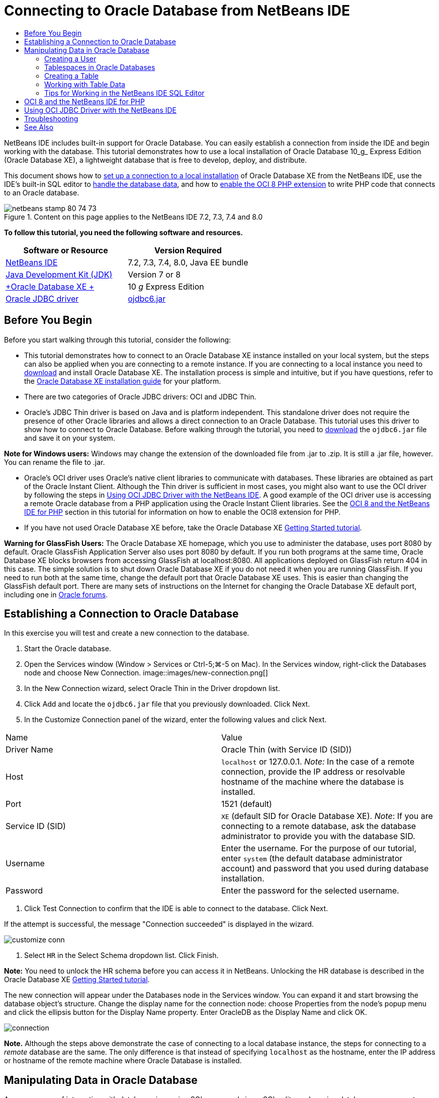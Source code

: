 // 
//     Licensed to the Apache Software Foundation (ASF) under one
//     or more contributor license agreements.  See the NOTICE file
//     distributed with this work for additional information
//     regarding copyright ownership.  The ASF licenses this file
//     to you under the Apache License, Version 2.0 (the
//     "License"); you may not use this file except in compliance
//     with the License.  You may obtain a copy of the License at
// 
//       http://www.apache.org/licenses/LICENSE-2.0
// 
//     Unless required by applicable law or agreed to in writing,
//     software distributed under the License is distributed on an
//     "AS IS" BASIS, WITHOUT WARRANTIES OR CONDITIONS OF ANY
//     KIND, either express or implied.  See the License for the
//     specific language governing permissions and limitations
//     under the License.
//

= Connecting to Oracle Database from NetBeans IDE
:jbake-type: tutorial
:jbake-tags: tutorials 
:jbake-status: published
:syntax: true
:toc: left
:toc-title:
:description: Connecting to Oracle Database from NetBeans IDE - Apache NetBeans
:keywords: Apache NetBeans, Tutorials, Connecting to Oracle Database from NetBeans IDE

NetBeans IDE includes built-in support for Oracle Database. You can easily establish a connection from inside the IDE and begin working with the database. This tutorial demonstrates how to use a local installation of Oracle Database 10_g_ Express Edition (Oracle Database XE), a lightweight database that is free to develop, deploy, and distribute.

This document shows how to <<connect,set up a connection to a local installation>> of Oracle Database XE from the NetBeans IDE, use the IDE's built-in SQL editor to <<createuser,handle the database data>>, and how to <<oci8,enable the OCI 8 PHP extension>> to write PHP code that connects to an Oracle database.


image::images/netbeans-stamp-80-74-73.png[title="Content on this page applies to the NetBeans IDE 7.2, 7.3, 7.4 and 8.0"]


*To follow this tutorial, you need the following software and resources.*

|===
|Software or Resource |Version Required 

|link:https://netbeans.org/downloads/index.html[+NetBeans IDE+] |7.2, 7.3, 7.4, 8.0, Java EE bundle 

|link:http://www.oracle.com/technetwork/java/javase/downloads/index.html[+Java Development Kit (JDK)+] |Version 7 or 8 

|link:http://www.oracle.com/technetwork/database/express-edition/overview/index.html[+Oracle Database XE +] |10 _g_ Express Edition 

|link:http://www.oracle.com/technetwork/database/enterprise-edition/jdbc-112010-090769.html[+Oracle JDBC driver+] |link:http://download.oracle.com/otn/utilities_drivers/jdbc/11202/ojdbc6.jar[+ojdbc6.jar+] 
|===


== Before You Begin

Before you start walking through this tutorial, consider the following:

* This tutorial demonstrates how to connect to an Oracle Database XE instance installed on your local system, but the steps can also be applied when you are connecting to a remote instance. If you are connecting to a local instance you need to link:http://www.oracle.com/technetwork/database/express-edition/overview/index.html[+download+] and install Oracle Database XE. The installation process is simple and intuitive, but if you have questions, refer to the link:http://www.oracle.com/pls/xe102/homepage[+Oracle Database XE installation guide+] for your platform.
* There are two categories of Oracle JDBC drivers: OCI and JDBC Thin.
* Oracle's JDBC Thin driver is based on Java and is platform independent. This standalone driver does not require the presence of other Oracle libraries and allows a direct connection to an Oracle Database. This tutorial uses this driver to show how to connect to Oracle Database. Before walking through the tutorial, you need to link:http://www.oracle.com/technetwork/database/enterprise-edition/jdbc-112010-090769.html[+download+] the  ``ojdbc6.jar``  file and save it on your system.

*Note for Windows users:* Windows may change the extension of the downloaded file from .jar to .zip. It is still a .jar file, however. You can rename the file to .jar.

* Oracle's OCI driver uses Oracle's native client libraries to communicate with databases. These libraries are obtained as part of the Oracle Instant Client. Although the Thin driver is sufficient in most cases, you might also want to use the OCI driver by following the steps in <<oci,Using OCI JDBC Driver with the NetBeans IDE>>. 
A good example of the OCI driver use is accessing a remote Oracle database from a PHP application using the Oracle Instant Client libraries. See the <<oci8,OCI 8 and the NetBeans IDE for PHP>> section in this tutorial for information on how to enable the OCI8 extension for PHP.
* If you have not used Oracle Database XE before, take the Oracle Database XE link:http://download.oracle.com/docs/cd/B25329_01/doc/admin.102/b25610/toc.htm[+Getting Started tutorial+].

*Warning for GlassFish Users:* The Oracle Database XE homepage, which you use to administer the database, uses port 8080 by default. Oracle GlassFish Application Server also uses port 8080 by default. If you run both programs at the same time, Oracle Database XE blocks browsers from accessing GlassFish at localhost:8080. All applications deployed on GlassFish return 404 in this case. The simple solution is to shut down Oracle Database XE if you do not need it when you are running GlassFish. If you need to run both at the same time, change the default port that Oracle Database XE uses. This is easier than changing the GlassFish default port. There are many sets of instructions on the Internet for changing the Oracle Database XE default port, including one in link:https://forums.oracle.com/forums/thread.jspa?threadID=336855[+Oracle forums+].


== Establishing a Connection to Oracle Database

In this exercise you will test and create a new connection to the database.

1. Start the Oracle database.
2. Open the Services window (Window > Services or Ctrl-5;⌘-5 on Mac). In the Services window, right-click the Databases node and choose New Connection. 
image::images/new-connection.png[]
3. In the New Connection wizard, select Oracle Thin in the Driver dropdown list.
4. Click Add and locate the  ``ojdbc6.jar``  file that you previously downloaded. Click Next.
5. In the Customize Connection panel of the wizard, enter the following values and click Next. 
|===

|Name |Value 

|Driver Name |Oracle Thin (with Service ID (SID)) 

|Host | ``localhost``  or 127.0.0.1. 
_Note:_ In the case of a remote connection, provide the IP address or resolvable hostname of the machine where the database is installed. 

|Port |1521 (default) 

|Service ID (SID) | ``XE``  (default SID for Oracle Database XE).
_Note_: If you are connecting to a remote database, ask the database administrator to provide you with the database SID. 

|Username |

Enter the username. 
For the purpose of our tutorial, enter  ``system``  (the default database administrator account) and password that you used during database installation.

 

|Password |Enter the password for the selected username. 
|===
6. Click Test Connection to confirm that the IDE is able to connect to the database. Click Next.

If the attempt is successful, the message "Connection succeeded" is displayed in the wizard.

image::images/customize-conn.png[]
7. Select  ``HR``  in the Select Schema dropdown list. Click Finish.

*Note:* You need to unlock the HR schema before you can access it in NetBeans. Unlocking the HR database is described in the Oracle Database XE link:http://download.oracle.com/docs/cd/B25329_01/doc/admin.102/b25610/toc.htm[+Getting Started tutorial+].

The new connection will appear under the Databases node in the Services window. You can expand it and start browsing the database object's structure. 
Change the display name for the connection node: choose Properties from the node's popup menu and click the ellipsis button for the Display Name property. Enter OracleDB as the Display Name and click OK.

image::images/connection.png[]

*Note.* Although the steps above demonstrate the case of connecting to a local database instance, the steps for connecting to a _remote_ database are the same. The only difference is that instead of specifying  ``localhost``  as the hostname, enter the IP address or hostname of the remote machine where Oracle Database is installed.


== Manipulating Data in Oracle Database

A common way of interacting with databases is running SQL commands in an SQL editor or by using database management interfaces. For example, Oracle Database XE has a browser-based interface through which you can administer the database, manage database objects, and manipulate data.

Although you can perform most of the database-related tasks through the Oracle Database management interface, in this tutorial we demonstrate how you can make use of the SQL Editor in the NetBeans IDE to perform some of these tasks. The following exercises demonstrate how to create a new user, quickly recreate a table, and copy the table data.


=== Creating a User

Let's create a new database user account to manipulate tables and data in the database. To create a new user, you must be logged in under a database administrator account, in our case, the default  ``system``  account created during database installation.

1. In the Services window, right-click the OracleDB connection node and choose Execute Command. This opens the NetBeans IDE's SQL editor, in which you can enter SQL commands that will be sent to the database.
image::images/execute.png[]
2. To create a new user, enter the following command in the SQL Editor window and click the Run SQL button on the toolbar. 
image::images/create-user.png[]

[source,java]
----

create user jimidentified by mypassworddefault tablespace userstemporary tablespace tempquota unlimited on users;
----

This command creates a new user  ``jim``  with the password  ``mypassword`` . The default tablespace is  ``users``  and the allocated space is unlimited.

3. The next step is to grant the  ``jim``  user account privileges to do actions in the database. We need to allow the user to connect to the database, create and modify tables in user's default tablespace, and access the  ``Employees``  table in the sample  ``hr``  database.

In real life, a database administrator creates custom roles and fine tunes privileges for each role. However, for the purpose of our tutorial, we can use a predefined role, such as  ``CONNECT`` . For more information about roles and privileges, see link:http://download.oracle.com/docs/cd/E11882_01/network.112/e16543/toc.htm[+Oracle Database Security Guide+].


[source,java]
----

grant connect to jim;
grant create table to jim;
grant select on hr.departments to jim;
----


=== Tablespaces in Oracle Databases

A tablespace is a logical database storage unit of any Oracle database. In fact, all of the database's data is stored in tablespaces. You create tables within allocated tablespaces. If a default tablespace is not explicitly assigned to a user, the system tablespace is used by default (it is better to avoid this situation)

For more information about the tablespace concept, see link:http://www.orafaq.com/wiki/Tablespace[+Oracle FAQ: Tablespace+]



=== Creating a Table

There are several ways to create a table in the database through the NetBeans IDE. For example, you can run an SQL file (right-click the file and choose Run File), execute an SQL Command (right-click the connection node and choose Execute Command) or use the Create Table dialog box (right-click the Tables node and choose Create Table). In this exercise you will recreate a table by using the structure of another table.

In this example, you want the user  ``jim``  to create a copy of the  ``Departments``  table in his schema by recreating the table from the  ``hr``  database. Before you create the table you will need to disconnect from the server and log in as user  ``jim`` .

1. Right-click the  ``OracleDB``  connection node in the Services window and choose Disconnect.
2. Right-click the  ``OracleDB``  connection node and choose Connect and log in as  ``jim`` .
3. Expand the Tables node under the HR schema and confirm that only the  ``Departments``  table is accessible to user  ``jim`` .

When you created the user  ``jim`` , the Select privilege was limited to the  ``Departments``  table.

image::images/hr-view.png[]
4. Right-click the  ``Departments``  table node and select Grab Structure. Save the  ``.grab``  file on your disk.
5. Expand the  ``JIM``  schema, right-click the  ``Tables``  node and choose Recreate Table. 
Point to the  ``.grab``  file that you created. 
image::images/recreate.png[]
6. Review the SQL script that will be used to create the table. Click OK. 
image::images/nametable.png[]
When you click OK, the new  ``DEPARTMENTS``  table is created and appears under the  ``JIM``  schema node. If you right-click the table node and choose View Data you will see that the table is empty.

If you want to copy the data from the original  ``Departments``  table to the new table, you can enter the data manually in the table editor or run an SQL script on the new table to populate the table.

*To enter the data manually, perform the following steps.*

1. Right-click the  ``DEPARTMENTS``  table under the  ``JIM``  schema and choose View Data.
2. Click the Insert Records icon on the View Data toolbar and to open the Insert Record window. 
image::images/insert-rec.png[]
3. Type in the fields to enter the data. Click OK.

For example, you can enter the following values taken from the original  ``DEPARTMENTS``  table.

|===
|Column |Value 

|DEPARTMENT_ID |10 

|DEPARTMENT_NAME |Administration 

|MANAGER_ID |200 

|LOCATION_ID |1700 
|===

*To populate the table using an SQL script, perform the following steps.*

1. Right-click the  ``DEPARTMENTS``  table under the  ``JIM``  schema and choose Execute Command.
2. Enter the script in the SQL Command tab. Click the Run button in the toolbar.

The following script will populate the first row of the new table with the data from the original table.


[source,java]
----

INSERT INTO JIM.DEPARTMENTS (DEPARTMENT_ID, DEPARTMENT_NAME, MANAGER_ID, LOCATION_ID) VALUES (10, 'Administration', 200, 1700);
----

You can retrieve the SQL script for populating the table from the original table by performing the following steps.

1. Right-click the  ``DEPARTMENTS``  table under the  ``HR``  schema and choose View Data.
2. Select all rows in the View Data window, then right-click in the table and choose Show SQL Script for INSERT from the popup menu to open the Show SQL dialog that contains the script.

You can then copy the script and modify it as necessary to insert the data in your table.

See <<tips,Tips>> for more information about working in the SQL Editor.


=== Working with Table Data

To work with table data, you can make use of the SQL Editor in NetBeans IDE. By running SQL queries, you can add, modify and delete data maintained in database structures.

At first, create the second table named Locations in the  ``jim``  schema (stay logged under the jim's user account). This time, we will simply run the ready-to-use SQL file in the IDE:

1. Download and save the link:https://netbeans.org/project_downloads/samples/Samples/Java/locations.sql[+locations.sql+] file to the _USER_HOME_ directory on your computer.
2. Open the Favorites window of the IDE and locate the  ``locations.sql``  file.

To open the Favorites window, click Window > Favorites in the main menu (press Ctrl-3). The _USER_HOME_ directory is listed in the Favorites window by default.

3. Right-click the  ``locations.sql``  file and choose Run File.
image::images/run-file.png[]

*Note.* If more than one database connection is registered with the IDE, the IDE might prompt you to select the correct connection.

4. In the Services window, right-click the Tables node and choose Refresh in the popup menu.

You can see that the  ``Locations``  table with data was added to the  ``JIM``  schema.

image::images/second-table.png[]
5. Right-click the Locations table node and choose View Data to see the table contents. You will see the contents of the Locations table.
You can insert new records and modify existing data directly in this view window. 
image::images/view-data1.png[]
6. Next, we run a query to display information from two tables: Departments and Locations.

In our case, we will use a simple "natural join", because both tables have the same "location_id" column that holds values of the same data type. This join selects only the rows that have equal values in the matching location_id column.

Open the SQL Command window (right-click the  ``Tables``  node under the  ``JIM``  schema and choose Execute Command), enter the following SQL statement, and click the Run SQL icon.


[source,java]
----

SELECT DEPARTMENT_NAME, MANAGER_ID, LOCATION_ID, STREET_ADDRESS, POSTAL_CODE, CITY, STATE_PROVINCE 
FROM departments NATURAL JOIN locations
ORDER by DEPARTMENT_NAME;
----

This SQL query returns the rows from the Departments table whose location_id values are equal to the values in the matching column in the Locations table, with the results being ordered by the Department name. Note that you cannot insert new records directly in the results of this query, as you could do in the representation of a single table.

image::images/join.png[]

You can save the SQL join query as a View (right-click the View node and choose Create View) and run it conveniently whenever you want. For this, the database user should be granted the privilege to Create View that our sample user does not have. You can log in under the system account, grant  ``jim``  the Create View privilege (with this SQL statement: "grant create view to jim;") and try creating your own view.


=== Tips for Working in the NetBeans IDE SQL Editor

If you were following this tutorial, you already used the capabilities of the NetBeans IDE SQL Editor. Here we list several other capabilities of the NetBeans IDE SQL Editor that might be useful to you.

1. *GUI View of Database Tables*. When you right-click a table node in the Services window and choose View Data, the IDE displays a visual representation of the table and its data (as shown in the figure above). You can also add, modify, and delete table data directly in this view.
* To add a record, click the Insert Records image::images/row-add.png[] icon and insert new data in the Insert Records window that opens. Click the Show SQL button to see the SQL code for this operation. The table will be automatically updated with the new records.
* To modify a record, double-click directly inside any cell in the GUI View of a table and type the new value. Until the change is committed, the modified text is shown in green. To commit your changes, click the Commit Changes image::images/row-commit.png[] icon. To cancel changes, click the Cancel Edits image::images/row-commit.png[] icon.
* To delete a row, select it and click the Delete Selected Records image::images/row-commit.png[] icon.
2. *Keep Prior Tabs*. Click the Keep Prior Tabs image::images/keepoldresulttabs.png[] icon on the SQL Editor toolbar to keep the windows with the results of previous queries open. This can be helpful if you want to compare the results of several queries.
3. *SQL History* (Ctrl-Alt-Shift-H). Use the SQL History image::images/sql-history.png[] icon on the SQL Editor toolbar to view all SQL statements that you ran for each of the database connections. Choose the connection from the drop-down list, find the SQL statement that you need and click Insert to place the statement to the SQL Command window.
4. *Connection list*. If you have several database connections and you need to quickly switch between them in the SQL Editor, use the Connections drop-down list.
5. *Run SQL Statements*. To run the entire statement that is currently in the SQL Command window, click the Run SQL image::images/runsql.png[]icon. If you want to run only a part of SQL, select it in the SQL Command window, right-click the selection and choose Run Selection. In this case, only the selected part will be executed.



== OCI 8 and the NetBeans IDE for PHP

You can use the OCI 8 PHP extension and the NetBeans IDE for PHP to write PHP code that communicates with an Oracle database. To use NetBeans IDE for PHP and an Oracle database:

1. Set up the PHP environment as described in the Configuring Your Environment for PHP Development section of the link:../../trails/php.html[+PHP Learning Trail+]. Note that NetBeans IDE supports only PHP 5.2 or 5.3.
2. Open your  ``php.ini``  file in an editor. Make certain that the  ``extension_dir``  property is set to the PHP extensions directory. This directory is usually  ``PHP_HOME/ext`` . For example, with PHP 5.2.9 installed to the root directory of  ``C:`` , the  ``extension_dir``  setting should be  ``extension_dir="C:\php-5.2.9\ext"`` .
3. Locate and uncomment the line  ``extension=php_oci8_11g.dll``  (for Oracle 11g) or  ``extension=php_oci8.dll``  (for Oracle 10.2 or XE). Only one of these extensions can be enabled at one time.

*Important: *If there is no such line in  ``php.ini`` , look in the extensions folder for the OCI 8 extension file. If there is no OCI 8 extension file in your extensions folder, see link:http://www.oracle.com/technetwork/articles/technote-php-instant-084410.html[+Installing PHP and the Oracle Instant Client for Linux and Windows+] for information about downloading and installing OCI 8.

4. Restart Apache. (Windows users should restart their computer.)
5. Run  ``phpinfo()`` . If you successfully enabled OCI 8, an OCI 8 section appears in  ``phpinfo()``  output.

For more information about enabling OCI 8, and especially for using OCI 8 with a remote Oracle DB server, see link:http://www.oracle.com/technetwork/articles/technote-php-instant-084410.html[+Installing PHP and the Oracle Instant Client for Linux and Windows+].

When OCI 8 is enabled, NetBeans IDE for PHP accesses this extension for code completion and debugging.

image::images/oci-cc.png[]


== Using OCI JDBC Driver with the NetBeans IDE

OCI driver packages are available in the same JAR file as the JDBC Thin driver ( ``ojdbc6.jar`` ). The selection of which driver to use depends on the interface:  ``oracle.jdbc.OracleDriver``  for the Thin driver and  ``oracle.jdbc.driver.OracleDriver``  for the OCI driver. To use the OCI driver, you must also install the Oracle Database Instant Client, because it contains all the libraries required for the OCI driver to communicate with the database.

*To connect to Oracle Database from the NetBeans IDE by using the Oracle's OCI driver:*

1. link:http://www.oracle.com/technetwork/database/features/instant-client/index-100365.html[+Download+] the "Basic" package of Oracle Database Instant Client for your platform. Follow the installation instructions on link:http://www.oracle.com/technetwork/database/features/instant-client/index-100365.html[+this page+].
2. In the IDE's Services window, right-click the Databases node and choose New Connection.
3. In the Locate Driver step, choose Oracle OCI, click Add and specify the  ``ojdbc6.jar``  file.
4. In the Customize Connection dialog box, provide the connection details: IP address, port, SID, username and password.
Notice the difference in the JDBC URL for the OCI and Thin drivers. 
image::images/oci-connection.png[]


== Troubleshooting

The troubleshooting tips below describe only a few exceptions that we met. If your question is not answered here, make your own search or use the Send Feedback on This Tutorial link to provide constructive feedback.

* You see the error similar to the following:

[source,java]
----

Shutting down v3 due to startup exception : No free port within range:
>> 8080=com.sun.enterprise.v3.services.impl.monitor.MonitorableSelectorHandler@7dedad
----
This happens because both the GlassFish application server and Oracle Database use port 8080. So, if you want to use both applications at the same time, you need to change this default port of one of them. To reset the default port of the Oracle Database, you can use this command:

[source,java]
----

CONNECT SYSTEM/passwordEXEC DBMS_XDB.SETHTTPPORT(<new port number>);
----
* You receive the following error:

[source,java]
----

Listener refused the connection with the following error: ORA-12505, TNS:listener does not currently know of SID given in connect descriptor.
----
This happens when the Service ID (SID) of the database instance provided by the connect descriptor is not known to the listener. There are a number of causes for this exception. For example, it might occur if Oracle Database has not been started (simplest case). Or the SID is incorrect or not known to the listener. If you use a default SID (e.g. for Oracle Database Express Edition, the default SID is XE), this problem is unlikely to appear. The SID is included in the CONNECT DATA parts in the  ``tnsnames.ora``  file (on a Windows machine, the file is at  ``%ORACLE_HOME%\network\admin\tnsnames.ora`` ).
* You receive the following error: 

[source,java]
----

ORA-12705: Cannot access NLS data files or invalid environment specified.
----

In a general case, this means that the NLS_LANG environment variable contains an invalid value for language, territory, or character set. If this is your case, the invalid NLS_LANG settings should be disabled at your operating system level. For Windows, rename the NLS_LANG subkey in your Windows registry at \HKEY_LOCAL_MACHINE\SOFTWARE\ORACLE. For Linux/Unix, run the command "unset NLS_LANG".

link:/about/contact_form.html?to=3&subject=Feedback:%20Connecting%20to%20Oracle%20Database%20from%20NetBeans%20IDE[+Send Us Your Feedback+]



== See Also

For more information about administering and working with Oracle Database, see the corresponding Oracle's documentation. Below we provide a brief list of most commonly used documentation

* link:http://download.oracle.com/docs/cd/E11882_01/server.112/e17118/toc.htm[+Oracle Database SQL Reference+]. A complete description of SQL statements used to handle information in Oracle Database.
* link:http://download.oracle.com/docs/cd/E11882_01/network.112/e16543/toc.htm[+Oracle Database Security Guide+]. Provides and explains major concepts used in managing an Oracle Database.
* link:http://st-curriculum.oracle.com/tutorial/DBXETutorial/index.htm[+Oracle Database 10_g_ Express Edition Tutorial+]. A quick but detailed introduction into using Oracle Database XE.
* link:http://www.oracle.com/technetwork/articles/technote-php-instant-084410.html[+Installing PHP and the Oracle Instant Client for Linux and Windows+]. A straightforward how-to article about installing PHP and Oracle Instant Client.

For information on how to work with other databases in the NetBeans IDE, see

* link:java-db.html[+Working with the Java DB (Derby) Database+]
* link:mysql.html[+Connecting to a MySQL Database+]
* link:../web/mysql-webapp.html[+Creating a Simple Web Application Using a MySQL Database+]
